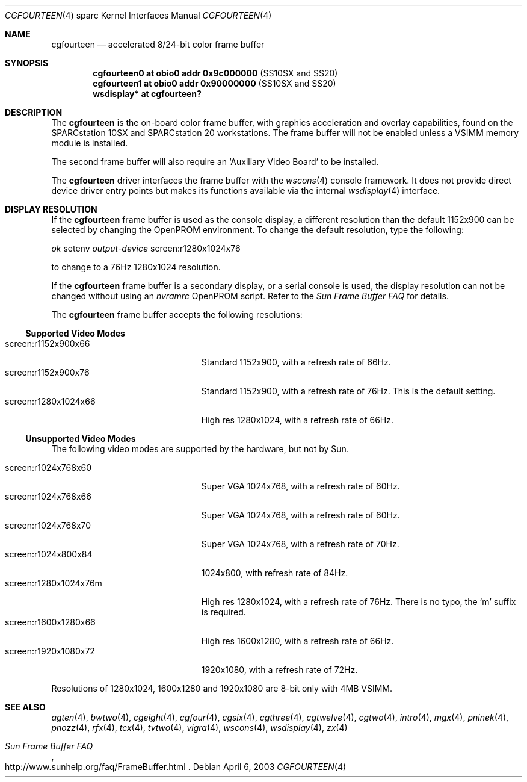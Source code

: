 .\"	$OpenBSD: cgfourteen.4,v 1.29 2004/02/29 21:44:07 miod Exp $
.\"	$NetBSD: cgfourteen.4,v 1.3 1998/06/11 08:32:20 fair Exp $
.\"
.\" Copyright (c) 1996 The President and Fellows of Harvard College.
.\" All rights reserved.
.\" Copyright (c) 1996 The NetBSD Foundation, Inc. All rights reserved.
.\"
.\" This code is derived from software contributed to The NetBSD Foundation
.\" by Paul Kranenburg.
.\"
.\" Redistribution and use in source and binary forms, with or without
.\" modification, are permitted provided that the following conditions
.\" are met:
.\" 1. Redistributions of source code must retain the above copyright
.\"    notice, this list of conditions and the following disclaimer.
.\" 2. Redistributions in binary form must reproduce the above copyright
.\"    notice, this list of conditions and the following disclaimer in the
.\"    documentation and/or other materials provided with the distribution.
.\" 3. All advertising materials mentioning features or use of this software
.\"    must display the following acknowledgement:
.\"        This product includes software developed by the Harvard
.\"        University and its contributors.
.\"        This product includes software developed by the NetBSD
.\"        Foundation, Inc. and its contributors.
.\" 4. Neither the name of The NetBSD Foundation nor the names of its
.\"    contributors may be used to endorse or promote products derived
.\"    from this software without specific prior written permission.
.\"
.\" THIS SOFTWARE IS PROVIDED BY THE NETBSD FOUNDATION, INC. AND CONTRIBUTORS
.\" ``AS IS'' AND ANY EXPRESS OR IMPLIED WARRANTIES, INCLUDING, BUT NOT LIMITED
.\" TO, THE IMPLIED WARRANTIES OF MERCHANTABILITY AND FITNESS FOR A PARTICULAR
.\" PURPOSE ARE DISCLAIMED.  IN NO EVENT SHALL THE FOUNDATION OR CONTRIBUTORS
.\" BE LIABLE FOR ANY DIRECT, INDIRECT, INCIDENTAL, SPECIAL, EXEMPLARY, OR
.\" CONSEQUENTIAL DAMAGES (INCLUDING, BUT NOT LIMITED TO, PROCUREMENT OF
.\" SUBSTITUTE GOODS OR SERVICES; LOSS OF USE, DATA, OR PROFITS; OR BUSINESS
.\" INTERRUPTION) HOWEVER CAUSED AND ON ANY THEORY OF LIABILITY, WHETHER IN
.\" CONTRACT, STRICT LIABILITY, OR TORT (INCLUDING NEGLIGENCE OR OTHERWISE)
.\" ARISING IN ANY WAY OUT OF THE USE OF THIS SOFTWARE, EVEN IF ADVISED OF THE
.\" POSSIBILITY OF SUCH DAMAGE.
.\"
.\" Based on tcx.4,
.\"	NetBSD: tcx.4,v 1.2 1996/06/21 22:35:06 pk Exp
.\"
.Dd April 6, 2003
.Dt CGFOURTEEN 4 sparc
.Os
.Sh NAME
.Nm cgfourteen
.Nd accelerated 8/24-bit color frame buffer
.Sh SYNOPSIS
.Cd "cgfourteen0 at obio0 addr 0x9c000000" Pq "SS10SX and SS20"
.Cd "cgfourteen1 at obio0 addr 0x90000000" Pq "SS10SX and SS20"
.Cd "wsdisplay* at cgfourteen?"
.Sh DESCRIPTION
The
.Nm
is the on-board color frame buffer, with graphics acceleration and
overlay capabilities, found on the
SPARCstation 10SX and SPARCstation 20 workstations.
The frame buffer will not be enabled unless a VSIMM memory module is
installed.
.Pp
The second frame buffer will also require an
.Sq Auxiliary Video Board
to be installed.
.Pp
The
.Nm
driver interfaces the frame buffer with the
.Xr wscons 4
console framework.
It does not provide direct device driver entry points
but makes its functions available via the internal
.Xr wsdisplay 4
interface.
.Sh DISPLAY RESOLUTION
If the
.Nm
frame buffer is used as the console display, a different resolution than the
default 1152x900 can be selected by changing the OpenPROM environment.
To change the default resolution, type the following:
.Pp
.Em \   ok
setenv
.Em output-device
screen:r1280x1024x76
.Pp
to change to a 76Hz 1280x1024 resolution.
.Pp
If the
.Nm
frame buffer is a secondary display, or a serial console is used, the
display resolution can not be changed without using an
.Em nvramrc
OpenPROM script.
Refer to the
.Em Sun Frame Buffer FAQ
for details.
.Pp
The
.Nm
frame buffer accepts the following resolutions:
.Ss Supported Video Modes
.Bl -tag -width screen:r1280x1024x76m -compact
.It screen:r1152x900x66
Standard 1152x900, with a refresh rate of 66Hz.
.It screen:r1152x900x76
Standard 1152x900, with a refresh rate of 76Hz.
This is the default setting.
.It screen:r1280x1024x66
High res 1280x1024, with a refresh rate of 66Hz.
.El
.Ss Unsupported Video Modes
The following video modes are supported by the hardware, but not by
.Tn Sun .
.Pp
.Bl -tag -width screen:r1280x1024x76m -compact
.It screen:r1024x768x60
Super VGA 1024x768, with a refresh rate of 60Hz.
.It screen:r1024x768x66
Super VGA 1024x768, with a refresh rate of 60Hz.
.It screen:r1024x768x70
Super VGA 1024x768, with a refresh rate of 70Hz.
.It screen:r1024x800x84
1024x800, with refresh rate of 84Hz.
.It screen:r1280x1024x76m
High res 1280x1024, with a refresh rate of 76Hz.
There is no typo, the
.Sq m
suffix is required.
.It screen:r1600x1280x66
High res 1600x1280, with a refresh rate of 66Hz.
.It screen:r1920x1080x72
1920x1080, with a refresh rate of 72Hz.
.El
.Pp
Resolutions of 1280x1024, 1600x1280 and 1920x1080 are 8-bit only
with 4MB VSIMM.
.Sh SEE ALSO
.Xr agten 4 ,
.Xr bwtwo 4 ,
.Xr cgeight 4 ,
.Xr cgfour 4 ,
.Xr cgsix 4 ,
.Xr cgthree 4 ,
.Xr cgtwelve 4 ,
.Xr cgtwo 4 ,
.Xr intro 4 ,
.Xr mgx 4 ,
.Xr pninek 4 ,
.Xr pnozz 4 ,
.Xr rfx 4 ,
.Xr tcx 4 ,
.Xr tvtwo 4 ,
.Xr vigra 4 ,
.Xr wscons 4 ,
.Xr wsdisplay 4 ,
.Xr zx 4
.Rs
.%T Sun Frame Buffer FAQ
.%O http://www.sunhelp.org/faq/FrameBuffer.html
.Re
